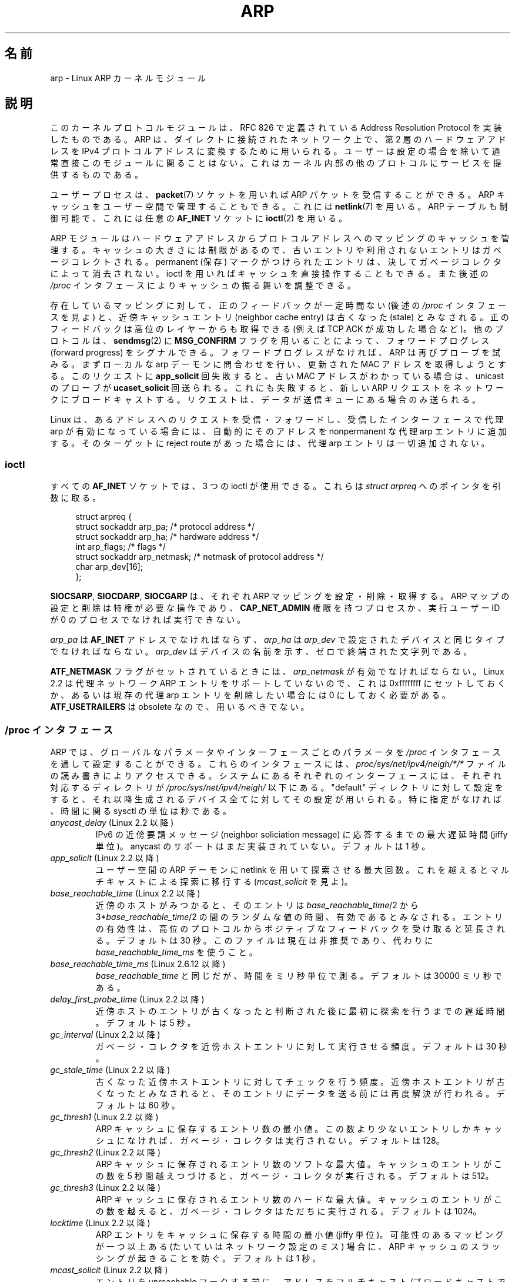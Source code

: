 .\" t
.\" This man page is Copyright (C) 1999 Matthew Wilcox <willy@bofh.ai>.
.\" %%%LICENSE_START(VERBATIM_ONE_PARA)
.\" Permission is granted to distribute possibly modified copies
.\" of this page provided the header is included verbatim,
.\" and in case of nontrivial modification author and date
.\" of the modification is added to the header.
.\" %%%LICENSE_END
.\"
.\" Modified June 1999 Andi Kleen
.\" $Id: arp.7,v 1.10 2000/04/27 19:31:38 ak Exp $
.\"
.\"*******************************************************************
.\"
.\" This file was generated with po4a. Translate the source file.
.\"
.\"*******************************************************************
.TH ARP 7 2008\-11\-25 Linux "Linux Programmer's Manual"
.SH 名前
arp \- Linux ARP カーネルモジュール
.SH 説明
このカーネルプロトコルモジュールは、 RFC\ 826 で定義されている Address Resolution Protocol を
実装したものである。 ARP は、ダイレクトに接続されたネットワーク上で、 第 2 層のハードウェアアドレスをIPv4 プロトコルアドレスに
変換するために用いられる。ユーザーは設定の場合を除いて 通常直接このモジュールに関ることはない。
これはカーネル内部の他のプロトコルにサービスを提供するものである。

ユーザープロセスは、 \fBpacket\fP(7)  ソケットを用いれば ARP パケットを受信することができる。 ARP
キャッシュをユーザー空間で管理することもできる。 これには \fBnetlink\fP(7)  を用いる。 ARP テーブルも制御可能で、これには任意の
\fBAF_INET\fP ソケットに \fBioctl\fP(2)  を用いる。

ARP モジュールはハードウェアアドレスからプロトコルアドレスへの マッピングのキャッシュを管理する。キャッシュの大きさには制限が
あるので、古いエントリや利用されないエントリはガベージコレクト される。 permanent (保存) マークがつけられたエントリは、
決してガベージコレクタによって消去されない。 ioctl を用いればキャッシュを直接操作することもできる。 また後述の \fI/proc\fP
インタフェースによりキャッシュの振る舞いを調整できる。

存在しているマッピングに対して、 正のフィードバックが一定時間ない (後述の \fI/proc\fP インタフェースを見よ) と、 近傍キャッシュエントリ
(neighbor cache entry) は 古くなった (stale) とみなされる。 正のフィードバックは高位のレイヤーからも取得できる
(例えば TCP ACK が成功した場合など)。 他のプロトコルは、 \fBsendmsg\fP(2)  に \fBMSG_CONFIRM\fP
フラグを用いることによって、 フォワードプログレス (forward progress) をシグナルできる。 フォワードプログレスがなければ、 ARP
は再びプローブを試みる。 まずローカルな arp デーモンに問合わせを行い、 更新された MAC アドレスを取得しようとする。 このリクエストに
\fBapp_solicit\fP 回失敗すると、古い MAC アドレスがわかっている場合は、 unicast のプローブが
\fBucaset_solicit\fP 回送られる。これにも失敗すると、新しい ARP リクエスト をネットワークにブロードキャストする。
リクエストは、データが送信キューにある場合のみ送られる。

Linux は、あるアドレスへのリクエストを受信・フォワードし、 受信したインターフェースで代理 arp が有効になっている場合には、
自動的にそのアドレスを nonpermanent な代理 arp エントリに追加する。 そのターゲットに reject route があった場合には、
代理 arp エントリは一切追加されない。
.SS ioctl
すべての \fBAF_INET\fP ソケットでは、 3 つの ioctl が使用できる。 これらは \fIstruct arpreq\fP
へのポインタを引数に取る。

.in +4n
.nf
struct arpreq {
    struct sockaddr arp_pa;      /* protocol address */
    struct sockaddr arp_ha;      /* hardware address */
    int             arp_flags;   /* flags */
    struct sockaddr arp_netmask; /* netmask of protocol address */
    char            arp_dev[16];
};
.fi
.in

\fBSIOCSARP\fP, \fBSIOCDARP\fP, \fBSIOCGARP\fP は、それぞれ ARP マッピングを設定・削除・取得する。 ARP
マップの設定と削除は特権が必要な操作であり、 \fBCAP_NET_ADMIN\fP 権限を持つプロセスか、実行ユーザー ID が 0 のプロセス
でなければ実行できない。

\fIarp_pa\fP は \fBAF_INET\fP アドレスでなければならず、 \fIarp_ha\fP は \fIarp_dev\fP
で設定されたデバイスと同じタイプでなければならない。 \fIarp_dev\fP はデバイスの名前を示す、ゼロで終端された文字列である。
.RS
.TS
tab(:) allbox;
c s
l l.
\fIarp_flags\fP
フラグ:意味
ATF_COM:参照完了
ATF_PERM:エントリを peramanent にする
ATF_PUBL:エントリを publish する
ATF_USETRAILERS:trailer が必要
ATF_NETMASK:netmask を用いる
ATF_DONTPUB:回答しない
.TE
.RE
.PP
\fBATF_NETMASK\fP フラグがセットされているときには、 \fIarp_netmask\fP が有効でなければならない。 Linux 2.2
は代理ネットワーク ARP エントリをサポートしていないので、 これは 0xffffffff にセットしておくか、あるいは 現存の代理 arp
エントリを削除したい場合には 0 にしておく必要がある。 \fBATF_USETRAILERS\fP は obsolete なので、用いるべきでない。
.SS "/proc インタフェース"
ARP では、グローバルなパラメータやインターフェースごとのパラメータを \fI/proc\fP インタフェースを通して設定することができる。
これらのインタフェースには、 \fIproc/sys/net/ipv4/neigh/*/*\fP ファイルの読み書きによりアクセスできる。
システムにあるそれぞれのインターフェースには、 それぞれ対応するディレクトリが \fI/proc/sys/net/ipv4/neigh/\fP 以下にある。
"default" ディレクトリに対して設定をすると、 それ以降生成されるデバイス全てに対してその設定が用いられる。 特に指定がなければ、時間に関る
sysctl の単位は秒である。
.TP 
\fIanycast_delay\fP (Linux 2.2 以降)
.\" Precisely: 2.1.79
IPv6 の近傍要請メッセージ (neighbor soliciation message)  に応答するまでの最大遅延時間 (jiffy 単位)。
anycast のサポートはまだ実装されていない。 デフォルトは 1 秒。
.TP 
\fIapp_solicit\fP (Linux 2.2 以降)
.\" Precisely: 2.1.79
ユーザー空間の ARP デーモンに netlink を用いて探索させる最大回数。 これを越えるとマルチキャストによる探索に移行する
(\fImcast_solicit\fP を見よ)。
.TP 
\fIbase_reachable_time\fP (Linux 2.2 以降)
.\" Precisely: 2.1.79
近傍のホストがみつかると、そのエントリは \fIbase_reachable_time\fP/2 から 3*\fIbase_reachable_time\fP/2
の間のランダムな値の時間、有効であるとみなされる。 エントリの有効性は、高位のプロトコルからポジティブなフィードバックを
受け取ると延長される。デフォルトは 30 秒。 このファイルは現在は非推奨であり、代わりに \fIbase_reachable_time_ms\fP
を使うこと。
.TP 
\fIbase_reachable_time_ms\fP (Linux 2.6.12 以降)
\fIbase_reachable_time\fP と同じだが、時間をミリ秒単位で測る。 デフォルトは 30000 ミリ秒である。
.TP 
\fIdelay_first_probe_time\fP (Linux 2.2 以降)
.\" Precisely: 2.1.79
近傍ホストのエントリが古くなったと判断された後に 最初に探索を行うまでの遅延時間。デフォルトは 5 秒。
.TP 
\fIgc_interval\fP (Linux 2.2 以降)
.\" Precisely: 2.1.79
ガベージ・コレクタを近傍ホストエントリに対して実行させる頻度。 デフォルトは 30 秒。
.TP 
\fIgc_stale_time\fP (Linux 2.2 以降)
.\" Precisely: 2.1.79
古くなった近傍ホストエントリに対してチェックを行う頻度。 近傍ホストエントリが古くなったとみなされると、そのエントリに
データを送る前には再度解決が行われる。 デフォルトは 60 秒。
.TP 
\fIgc_thresh1\fP (Linux 2.2 以降)
.\" Precisely: 2.1.79
ARP キャッシュに保存するエントリ数の最小値。 この数より少ないエントリしかキャッシュになければ、 ガベージ・コレクタは実行されない。 デフォルトは
128。
.TP 
\fIgc_thresh2\fP (Linux 2.2 以降)
.\" Precisely: 2.1.79
ARP キャッシュに保存されるエントリ数のソフトな最大値。 キャッシュのエントリがこの数を 5 秒間越えつづけると、 ガベージ・コレクタが実行される。
デフォルトは 512。
.TP 
\fIgc_thresh3\fP (Linux 2.2 以降)
.\" Precisely: 2.1.79
ARP キャッシュに保存されるエントリ数のハードな最大値。 キャッシュのエントリがこの数を越えると、 ガベージ・コレクタはただちに実行される。
デフォルトは 1024。
.TP 
\fIlocktime\fP (Linux 2.2 以降)
.\" Precisely: 2.1.79
ARP エントリをキャッシュに保存する時間の最小値 (jiffy 単位)。 可能性のあるマッピングが一つ以上ある (たいていはネットワーク設定のミス)
場合に、 ARP キャッシュのスラッシングが起きることを防ぐ。 デフォルトは 1 秒。
.TP 
\fImcast_solicit\fP (Linux 2.2 以降)
.\" Precisely: 2.1.79
エントリを unreachable マークする前に、 アドレスをマルチキャスト/ブロードキャストで解決しようとする 試行回数の最大値。 デフォルトは
3。
.TP 
\fIproxy_delay\fP (Linux 2.2 以降)
.\" Precisely: 2.1.79
既知の代理 ARP アドレスに対して ARP リクエストを受信した場合に、 応答前に最大 \fIproxy_delay\fP jiffy
まで遅延する。これは場合によって生じる ネットワーク・フラッディング (network flooding) を避けるために用いる。 デフォルトは 0.8
秒。
.TP 
\fIproxy_qlen\fP (Linux 2.2 以降)
.\" Precisely: 2.1.79
代理 ARP アドレスに対してキューイングできる最大のパケット数。 デフォルトは 64。
.TP 
\fIretrans_time\fP (Linux 2.2 以降)
.\" Precisely: 2.1.79
リクエストを再度送るまでの遅延時間 (jiffy 単位)。 デフォルトは 1 秒。 このファイルは現在は非推奨であり、代わりに
\fIretrans_time_ms\fP を使うこと。
.TP 
\fIretrans_time_ms\fP (Linux 2.6.12 以降)
リクエストを再度送るまでの遅延時間 (ミリ秒単位)。 デフォルトは 1000 ミリ秒。
.TP 
\fIucast_solicit\fP (Linux 2.2 以降)
.\" Precisely: 2.1.79
ARP デーモンへの問い合わせを行う前に行う unicast 探索の最大試行数 (\fIapp_solicit\fP を見よ)。デフォルトは 3。
.TP 
\fIunres_qlen\fP (Linux 2.2 以降)
.\" Precisely: 2.1.79
解決されていないアドレスに対して、 他のネットワーク層からキューイングできる最大パケット数。 デフォルトは 3。
.SH バージョン
Linux 2.0 で、 \fIstruct arpreq\fP に \fIarp_dev\fP メンバーが含まれるように変更があった。また同時に ioctl
番号も変更された。古い ioctl は Linux 2.2 で用いることができなくなった。

ネットワークに対する代理 arp エントリ (netmask が 0xffffffff でない)  は、 Linux 2.2
で用いることができなくなった。 これはカーネルによって設定される、別のインターフェースにおける 到達可能なすべてのホストに対する自動代理 arp
によって置き換えられた (そのインターフェースでフォワーディングと代理 arp が有効になっている場合)。

\fIneigh/*\fP の各インタフェースは Linux 2.2 以前には存在しない。
.SH バグ
いくつかのタイマー設定は jiffy で指定されるが、 jiffy はアーキテクチャやカーネルのバージョンに依存する。 \fBtime\fP(7)
を参照のこと。

ユーザー空間からポジティブなフィードバックを送る方法が存在しない。 つまり接続指向 (connection\-oriented)
のプロトコルをユーザー空間で 実装すると、余計な ARP トラフィックの原因となる。 なぜなら ndisc は定期的に MAC
アドレスを再探索するからである。 同様の問題はいくつかのカーネルプロトコル (NFS over UDP など) にも存在する。

この man ページでは IPv4 特有の機能と IPv4・IPv6 で共有される機能とがごっちゃになっている。
.SH 関連項目
\fBcapabilities\fP(7), \fBip\fP(7)
.PP
RFC\ 826 for a description of ARP.  RFC\ 2461 for a description of IPv6
neighbor discovery and the base algorithms used.  Linux 2.2+ IPv4 ARP uses
the IPv6 algorithms when applicable.
.SH この文書について
この man ページは Linux \fIman\-pages\fP プロジェクトのリリース 3.51 の一部
である。プロジェクトの説明とバグ報告に関する情報は
http://www.kernel.org/doc/man\-pages/ に書かれている。
